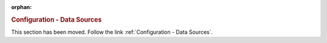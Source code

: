 :orphan:

.. rubric:: Configuration - Data Sources

This section has been moved. Follow the link :ref:`Configuration - Data Sources`.